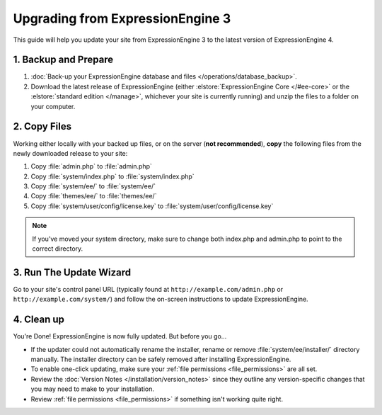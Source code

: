 Upgrading from ExpressionEngine 3
=================================

This guide will help you update your site from ExpressionEngine 3 to the latest version of ExpressionEngine 4.

.. seealso:: If you are upgrading from ExpressionEngine 2, first see `Upgrading from ExpressionEngine 2 <https://docs.expressionengine.com/v3/installation/upgrade_from_2.x.html>`__.

1. Backup and Prepare
---------------------

#. :doc:`Back-up your ExpressionEngine database and files </operations/database_backup>`.

#. Download the latest release of ExpressionEngine (either :elstore:`ExpressionEngine Core </#ee-core>` or the :elstore:`standard edition </manage>`, whichever your site is currently running) and unzip the files to a folder on your computer.

2. Copy Files
-------------

Working either locally with your backed up files, or on the server (**not recommended**), **copy** the following files from the newly downloaded release to your site:

#. Copy :file:`admin.php` to :file:`admin.php`

#. Copy :file:`system/index.php` to :file:`system/index.php`

#. Copy :file:`system/ee/` to :file:`system/ee/`

#. Copy :file:`themes/ee/` to :file:`themes/ee/`

#. Copy :file:`system/user/config/license.key` to :file:`system/user/config/license.key`

.. note:: If you’ve moved your system directory, make sure to change both index.php and admin.php to point to the correct directory.

3. Run The Update Wizard
------------------------

Go to your site's control panel URL (typically found at ``http://example.com/admin.php`` or ``http://example.com/system/``) and follow the on-screen instructions to update ExpressionEngine.

4. Clean up
-----------

You're Done! ExpressionEngine is now fully updated. But before you go...

- If the updater could not automatically rename the installer, rename or remove :file:`system/ee/installer/` directory manually. The installer directory can be safely removed after installing ExpressionEngine.

- To enable one-click updating, make sure your :ref:`file permissions <file_permissions>` are all set.

- Review the :doc:`Version Notes </installation/version_notes>` since they outline any version-specific changes that you may need to make to your installation.

- Review :ref:`file permissions <file_permissions>` if something isn't working quite right.
